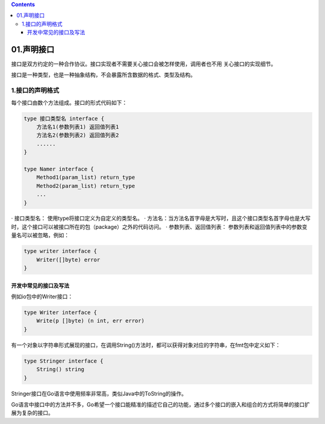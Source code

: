 .. contents::
   :depth: 3
..

01.声明接口
===========

接口是双方约定的一种合作协议。接口实现者不需要关心接口会被怎样使用，调用者也不用
关心接口的实现细节。

接口是一种类型，也是一种抽象结构，不会暴露所含数据的格式、类型及结构。

1.接口的声明格式
----------------

每个接口由数个方法组成。接口的形式代码如下：

.. code:: go

   type 接口类型名 interface {
       方法名1(参数列表1) 返回值列表1
       方法名2(参数列表2) 返回值列表2
       ......
   }

   type Namer interface {
       Method1(param_list) return_type
       Method2(param_list) return_type
       ...
   }

· 接口类型名： 使用type将接口定义为自定义的类型名。 ·
方法名：当方法名首字母是大写时，且这个接口类型名首字母也是大写时，这个接口可以被接口所在的包（package）之外的代码访问。
· 参数列表、返回值列表：
参数列表和返回值列表中的参数变量名可以被忽略，例如：

.. code:: go

   type writer interface {
       Writer([]byte) error
   } 

开发中常见的接口及写法
~~~~~~~~~~~~~~~~~~~~~~

例如io包中的Writer接口：

.. code:: go

   type Writer interface {
       Write(p []byte) (n int, err error)
   }

有一个对象以字符串形式展现的接口，在调用String()方法时，都可以获得对象对应的字符串，在fmt包中定义如下：

.. code:: go

   type Stringer interface {
       String() string
   }

Stringer接口在Go语言中使用频率非常高，类似Java中的ToString的操作。

Go语言中接口中的方法并不多，Go希望一个接口能精准的描述它自己的功能，通过多个接口的嵌入和组合的方式将简单的接口扩展为复杂的接口。

